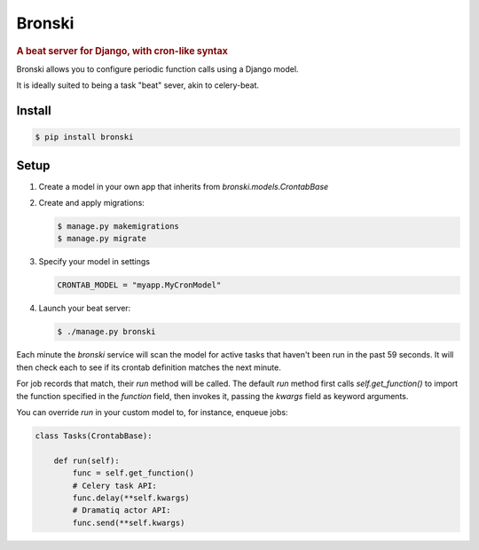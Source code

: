 =======
Bronski
=======

.. rubric:: A beat server for Django, with cron-like syntax

Bronski allows you to configure periodic function calls using a Django model.

It is ideally suited to being a task "beat" sever, akin to celery-beat.

Install
-------

.. code-block:: sh

    $ pip install bronski


Setup
-----

1. Create a model in your own app that inherits from `bronski.models.CrontabBase`

2. Create and apply migrations:

   .. code-block:: sh

    $ manage.py makemigrations
    $ manage.py migrate

3. Specify your model in settings

   .. code-block:: python

    CRONTAB_MODEL = "myapp.MyCronModel"

4. Launch your beat server:

   .. code-block:: sh

    $ ./manage.py bronski

Each minute the `bronski` service will scan the model for active tasks that
haven't been run in the past 59 seconds. It will then check each to see if its
crontab definition matches the next minute.

For job records that match, their `run` method will be called. The default
`run` method first calls `self.get_function()` to import the function
specified in the `function` field, then invokes it, passing the `kwargs` field
as keyword arguments.

You can override `run` in your custom model to, for instance, enqueue jobs:

.. code-block:: python

    class Tasks(CrontabBase):

        def run(self):
            func = self.get_function()
            # Celery task API:
            func.delay(**self.kwargs)
            # Dramatiq actor API:
            func.send(**self.kwargs)
